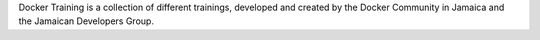 .. Docker Training documentation master file, created by
   sphinx-quickstart on Fri Jun  7 12:02:52 2019.
   You can adapt this file completely to your liking, but it should at least
   contain the root `toctree` directive.

Docker Training is a collection of different trainings, developed and
created by the Docker Community in Jamaica and the Jamaican Developers Group.